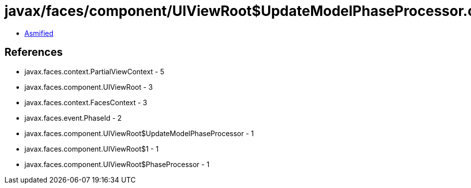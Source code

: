 = javax/faces/component/UIViewRoot$UpdateModelPhaseProcessor.class

 - link:UIViewRoot$UpdateModelPhaseProcessor-asmified.java[Asmified]

== References

 - javax.faces.context.PartialViewContext - 5
 - javax.faces.component.UIViewRoot - 3
 - javax.faces.context.FacesContext - 3
 - javax.faces.event.PhaseId - 2
 - javax.faces.component.UIViewRoot$UpdateModelPhaseProcessor - 1
 - javax.faces.component.UIViewRoot$1 - 1
 - javax.faces.component.UIViewRoot$PhaseProcessor - 1
